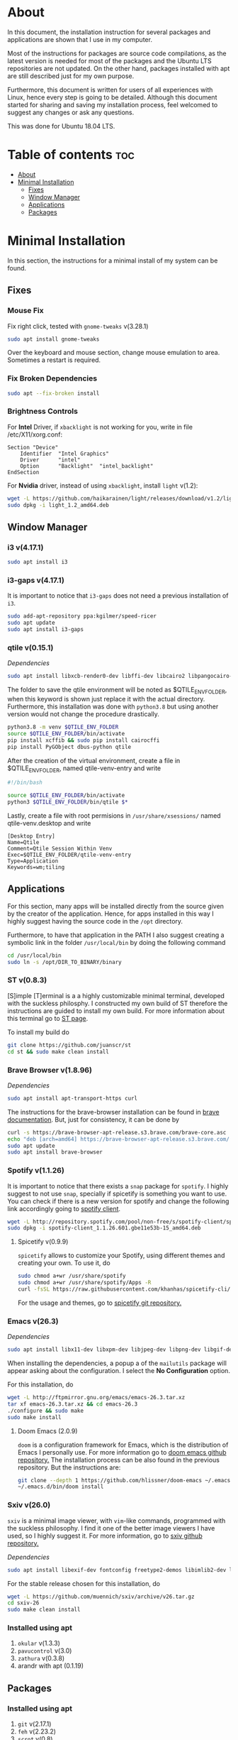 * About
In this document, the installation instruction for several packages and
applications are shown that I use in my computer.

Most of the instructions for packages are source code compilations, as the
latest version is needed for most of the packages and the Ubuntu LTS
repositories are not updated. On the other hand, packages installed with apt
are still described just for my own purpose.

Furthermore, this document is written for users of all experiences with Linux,
hence every step is going to be detailed. Although this document started for
sharing and saving my installation process, feel welcomed to suggest any
changes or ask any questions.

This was done for Ubuntu 18.04 LTS.
[[./images/pc-screenshot.png]]

* Table of contents :toc:
- [[#about][About]]
- [[#minimal-installation][Minimal Installation]]
  - [[#fixes][Fixes]]
  - [[#window-manager][Window Manager]]
  - [[#applications][Applications]]
  - [[#packages][Packages]]

* Minimal Installation
In this section, the instructions for a minimal install of my system can be
found. 
** Fixes
*** Mouse Fix
Fix right click, tested with ~gnome-tweaks~ v(3.28.1)
#+begin_src bash
sudo apt install gnome-tweaks
#+end_src

Over the keyboard and mouse section, change mouse emulation to area. Sometimes a
restart is required.

*** Fix Broken Dependencies
#+begin_src bash
sudo apt --fix-broken install
#+end_src

*** Brightness Controls
For *Intel* Driver, if ~xbacklight~ is not working for you, write in file
/etc/X11/xorg.conf:
#+BEGIN_SRC
Section "Device"
    Identifier  "Intel Graphics"
    Driver      "intel"
    Option      "Backlight"  "intel_backlight"
EndSection
#+END_SRC

For *Nvidia* driver, instead of using ~xbacklight~, install ~light~ v(1.2):
#+begin_src bash
wget -L https://github.com/haikarainen/light/releases/download/v1.2/light_1.2_amd64.deb
sudo dpkg -i light_1.2_amd64.deb
#+end_src

** Window Manager
*** i3 v(4.17.1)
#+begin_src bash
sudo apt install i3
#+end_src

*** i3-gaps v(4.17.1)
It is important to notice that ~i3-gaps~ does not need a previous installation
of ~i3~.
#+begin_src bash
sudo add-apt-repository ppa:kgilmer/speed-ricer
sudo apt update
sudo apt install i3-gaps
#+end_src

*** qtile v(0.15.1)
/Dependencies/
#+BEGIN_SRC bash
sudo apt install libxcb-render0-dev libffi-dev libcairo2 libpangocairo-1.0-0 libgirepository1.0-dev
#+END_SRC

The folder to save the qtile environment will be noted as $QTILE_ENV_FOLDER,
when this keyword is shown just replace it with the actual directory.
Furthermore, this installation was done with ~python3.8~ but using another
version would not change the procedure drastically.
#+begin_src bash
python3.8 -m venv $QTILE_ENV_FOLDER
source $QTILE_ENV_FOLDER/bin/activate
pip install xcffib && sudo pip install cairocffi
pip install PyGObject dbus-python qtile
#+end_src

After the creation of the virtual environment, create a file in
$QTILE_ENV_FOLDER, named qtile-venv-entry and write
#+begin_src bash
#!/bin/bash

source $QTILE_ENV_FOLDER/bin/activate
python3 $QTILE_ENV_FOLDER/bin/qtile $*
#+end_src

Lastly, create a file with root permisions in =/usr/share/xsessions/= named
qtile-venv.desktop and write
#+begin_src
[Desktop Entry]
Name=Qtile
Comment=Qtile Session Within Venv
Exec=$QTILE_ENV_FOLDER/qtile-venv-entry
Type=Application
Keywords=wm;tiling
#+end_src

** Applications
For this section, many apps will be installed directly from the source given by
the creator of the application. Hence, for apps installed in this way I highly
suggest having the source code in the =/opt= directory.

Furthermore, to have that application in the PATH I also suggest creating a
symbolic link in the folder =/usr/local/bin= by doing the following command
#+begin_src bash
cd /usr/local/bin
sudo ln -s /opt/DIR_TO_BINARY/binary
#+end_src

*** ST v(0.8.3)
[S]imple [T]erminal is a a highly customizable minimal terminal, developed with
the suckless philosphy. I constructed my own build of ST therefore the
instructions are guided to install my own build. For more information about this
terminal go to [[https://st.suckless.org/][ST page]].

To install my build do
#+begin_src bash
git clone https://github.com/juanscr/st
cd st && sudo make clean install
#+end_src

*** Brave Browser v(1.8.96)
/Dependencies/
#+begin_src bash
sudo apt install apt-transport-https curl
#+end_src

The instructions for the brave-browser installation can be found in [[https://brave-browser.readthedocs.io/en/latest/installing-brave.html#linux][brave
documentation]]. But, just for consistency, it can be done by
#+begin_src bash
curl -s https://brave-browser-apt-release.s3.brave.com/brave-core.asc | sudo apt-key --keyring /etc/apt/trusted.gpg.d/brave-browser-release.gpg add -
echo "deb [arch=amd64] https://brave-browser-apt-release.s3.brave.com/ stable main" | sudo tee /etc/apt/sources.list.d/brave-browser-release.list
sudo apt update
sudo apt install brave-browser
#+end_src

*** Spotify v(1.1.26)
It is important to notice that there exists a ~snap~ package for ~spotify~. I
highly suggest to not use ~snap~, specially if spicetify is something you want
to use. You can check if there is a new version for spotify and change the
following link accordingly going to [[http://repository.spotify.com/pool/non-free/s/spotify-client/][spotify client]].
#+begin_src bash
wget -L http://repository.spotify.com/pool/non-free/s/spotify-client/spotify-client_1.1.26.501.gbe11e53b-15_amd64.deb
sudo dpkg -i spotify-client_1.1.26.601.gbe11e53b-15_amd64.deb
#+end_src

**** Spicetify v(0.9.9)
~spicetify~ allows to customize your Spotify, using different themes and
creating your own. To use it, do
#+begin_src bash
sudo chmod a+wr /usr/share/spotify
sudo chmod a+wr /usr/share/spotify/Apps -R
curl -fsSL https://raw.githubusercontent.com/khanhas/spicetify-cli/master/install.sh | sh
#+end_src

For the usage and themes, go to [[https://github.com/khanhas/spicetify-cli][spicetify git repository.]]

*** Emacs v(26.3)
/Dependencies/
#+begin_src bash
sudo apt install libx11-dev libxpm-dev libjpeg-dev libpng-dev libgif-dev libtiff-dev libgtk2.0-dev libtinfo-dev libncurses5-dev automake autoconf libgnutls28-dev mailutils libxaw7-dev
#+end_src
When installing the dependencies, a popup a of the ~mailutils~ package will
appear asking about the configuration. I select the *No Configuration* option.

For this installation, do
#+begin_src bash
wget -L http://ftpmirror.gnu.org/emacs/emacs-26.3.tar.xz
tar xf emacs-26.3.tar.xz && cd emacs-26.3
./configure && sudo make
sudo make install
#+end_src

**** Doom Emacs (2.0.9)
~doom~ is a configuration framework for Emacs, which is the distribution of
Emacs I personally use. For more information go to [[https://github.com/hlissner/doom-emacs][doom emacs github repository.]]
The installation process can be also found in the previous repository. But the
instructions are:
#+begin_src bash
git clone --depth 1 https://github.com/hlissner/doom-emacs ~/.emacs.d
~/.emacs.d/bin/doom install
#+end_src

*** Sxiv v(26.0)
~sxiv~ is a minimal image viewer, with ~vim~-like commands, programmed with the
suckless philosophy. I find it one of the better image viewers I have used, so I
highly suggest it. For more information, go to [[https://github.com/muennich/sxiv][sxiv github repository.]]

/Dependencies/
#+begin_src bash
sudo apt install libexif-dev fontconfig freetype2-demos libimlib2-dev libxft-dev
#+end_src

For the stable release chosen for this installation, do
#+begin_src bash
wget -L https://github.com/muennich/sxiv/archive/v26.tar.gz
cd sxiv-26
sudo make clean install
#+end_src

*** Installed using apt
1. ~okular~ v(1.3.3)
2. ~pavucontrol~ v(3.0)
3. ~zathura~ v(0.3.8)
4. arandr with apt (0.1.19)

** Packages
*** Installed using apt
1. ~git~ v(2.17.1)
2. ~feh~ v(2.23.2)
3. ~scrot~ v(0.8)
4. ~compton~ v(0.1)
5. ~xclip~ v(0.12)
6. ~texlive-full~ [LaTeX] v(2017.20180305)

*** Betterlockscreen v(3.0.1)
~betterlockscreen~ is a minimal screen lock application based on i3lock. For
more information, visit [[https://github.com/pavanjadhaw/betterlockscreen/releases][betterlockscreen github repository.]]

/Dependencies/
#+begin_src bash
sudo apt install libxcb-randr0-dev libxcb-xrm-dev libev-dev libxcb-xinerama0-dev libxcb-xkb-dev libxcb-composite0-dev libxcb-image0-dev libxkbcommon-dev libxkbcommon-x11-dev libpam-cracklib libpam-doc libpam-modules libpam-modules-bin libpam-runtime libpam0g-dev checkinstall
#+end_src

For the dependency of ~i3lock-color~ the installation was not done with apt.
The instructions ar
#+begin_src bash
git clone https://github.com/PandorasFox/i3lock-color
cd i3lock-color
git tag -f "git-$(git rev-parse --short HEAD)"
autoreconf -i && ./configure && make
sudo checkinstall --pkgname=i3lock-color --pkgversion=1 -y
#+end_src

Finally, to get the latest build version of ~betterlockscreen~ do
#+begin_src bash
git clone https://github.com/pavanjadhaw/betterlockscreen
sudo cp betterlockscreen /usr/local/bin
#+end_src

1. polybar (3.4.3)
   * xcb-proto
   * cmake
   * libpulse-dev
   * libjsoncpp-dev
   * libxcb-xkb-dev
   * libxcb-xrm-dev
   * libxcb-cursor-dev
   * libmpdclient-dev
   * libnl-genl-3-dev
   * pkg-config
   * python3-sphinx
   * libcairo2-dev
   * libxcb1-dev
   * libxcb-util0-dev
   * libxcb-randr0-dev
   * libxcb-composite0-dev
   * python-xcbgen
   * libxcb-image0-dev
   * libxcb-ewmh-dev
   * libxcb-icccm4-dev
   | ; Download tar from git page ;
   | ./build.sh
   | Spotify module
     | https://github.com/mihirlad55/polybar-spotify-module
     | sudo apt install libdbus-1-dev
     | systemctl --user enable spotify-listener
     | systemctl --user start spotify-listener

Packages:
1. python (3.8.3)
   * build-essential
   * zlib1g-dev
   * libffi-dev
   * libreadline-gplv2-dev
   * libncursesw5-dev
   * libssl-dev
   * libsqlite3-dev
   * tk-dev
   * libgdbm-dev
   * libc6-dev
   * libbz2-dev
   | ; Download tar from python page. ;
   | ./configure --enable-optimizations
   | sudo make
   | sudo make install
2. ghcup (0.1.5)
   * curl
   * libgmp-dev
   * libncurses-dev
   | curl --proto '=https' --tlsv1.2 -sSf https://get-ghcup.haskell.org | sh
3. agda (2.6.1)
  | cabal update
  | cabal install Agda
  | agda-mode setup
4. git with apt (2.17.1)
  | git config --global credential.helper store
  | git config --global core.editor "nvim"
5. R (3.6.1)
   * gfortran
   * libcurl4-openssl-dev
   | ; Download tar ball from R webpage. ;
   | ./configure --enable-R-shlib
   | sudo make
   | sudo make install

################### ADD ONS AND COSMETHIC ########################
; COSMETHIC ;
1. Theme
  | Install lxappeareance (0.6.3)
  | Select desired theme.
  | Download Moka Icons.
    | sudo add-apt-repository -u ppa:snwh/ppa
    | sudo apt install moka-icon-theme faba-icon-theme faba-mono-icons
  | Download Papirus Icons (recomended)
    | sudo add-apt-repository ppa:papirus/papirus
    | sudo apt update
    | sudo apt install papirus-icon-theme
  | Apply icon theme.
2. Load images at Pictures/wallpapers for random Background.
3. Fonts
  | Install Font-Awesome from:
  | https://fontawesome.com/how-to-use/on-the-desktop/setup/getting-started
  | Move otf files to ~/.local/share/fonts/

APPS:
1. vlc with apt (3.0.8)
2. ; Pycharm ;
  | Download tar
  | Move folder to /opt/
  | Add to path
3. ; Popcorn Time ;
  | sudo apt update && sudo apt install libcanberra-gtk-module libgconf-2-4
  | Install tar from active website.
  | Put it in /opt/
  | Add to path
4. libreoffice with apt (6.4.1)
5. inkscape with apt (0.92.3)
  -- EXTENSION: textext (0.11)
     | sudo apt install python2.7
     | sudo apt install python-gtk2 python-gtksourceview2
     | sudo apt install pdf2svg
     | ; Download tar from github https://github.com/textext/textext/releases ;
     | python2 setup.py
6. pdftk with snap (2.02)
7. teams (1.3.0)
  | ; Download deb from page ;
8. natron (2.3.14)
  | ; Download tgz from page ;
  | ; Run installer ;
9. netlogo (6.1.1)
 | ; Download tgz from page ;
 | ; Move to opt ;
10. repast symphony (2.7)
  | sudo apt install openjdk-8-jdk
  | ; Downaload Eclipse Commiters (2019.06) from page ;
  | ; Move it to opt ;
  | ; Using Eclipse install Eclipse Groovy Development tools and Groovy Compile 2.4 (only) ;
  | ; Install repast using Eclipse ;
  | ; Install vim plugin in plugin section ;
11. discord with snap (0.0.10)
12. stremio (4.4)
    * qml-module-qtwebengine
    * qml-module-qtwebchannel
    * qml-module-qt-labs-platform
    * libmpv1
    | ; Download deb from page ;
13. R-studio (1.2.5019)
  | ; Install deb from web. ;
  | sudo dpkg --ignore-depends=libclang-dev -i rstudio-1.2.5019-amd64.deb
  | sudo apt install -f
14. chrome (80.0)
  | sudo nano /etc/apt/sources.list.d/google-chrome.list
    | deb [arch=amd64] http://dl.google.com/linux/chrome/deb/ stable main
  | wget https://dl.google.com/linux/linux_signing_key.pub
  | sudo apt-key add linux_signing_key.pub
  | sudo apt update
  | rm linux_signing_key.pub
  | sudo apt install google-chrome-stable
15. ; virtualbox (6.1) ;
    * libqt5opengl5
    | Download deb from https://www.virtualbox.org/wiki/Linux_Downloads

PACKAGES:
1. xrandr (7.7)
  | sudo apt install x11-xserver-utils
2. wine (4.17)
  | sudo dpkg --add-architecture i386
  | wget -nc https://dl.winehq.org/wine-builds/winehq.key
  | sudo apt-key add winehq.key
  | sudo apt-add-repository 'deb https://dl.winehq.org/wine-builds/ubuntu/ bionic main'
  | sudo add-apt-repository ppa:cybermax-dexter/sdl2-backport
  | sudo apt update
  | sudo apt install --install-recommends winehq-stable
3. jupyter notebook (2.0.1)
  | sudo pip install jupyterlab
4. java (11.0.6)
  | sudo apt install default-jdk

; BACKUPS: ;
1. dotfiles (Based on https://www.atlassian.com/git/tutorials/dotfiles)
  | Startup:
    | git init --bare $HOME/folder/to/dotfiles
    | Add in bashrc:
      | alias dfiles='/usr/bin/git --git-dir=$HOME/folder/to/dotfiles --work-tree=$HOME'
    | dfiles config --local status.showUntrackedFiles no
    | dfiles remote add origin <git-link>
    | dfiles push --set-upstream origin master
  | Backup:
    | Add to the gitignore the folder your going to clone the git.
    | Check that the alias exists.
    | git clone --bare <git-link> $HOME/folder/to/dotfiles
    | dfiles config --local status.showUntrackedFiles no
    | dfiles checkout (Solve conflicts)

